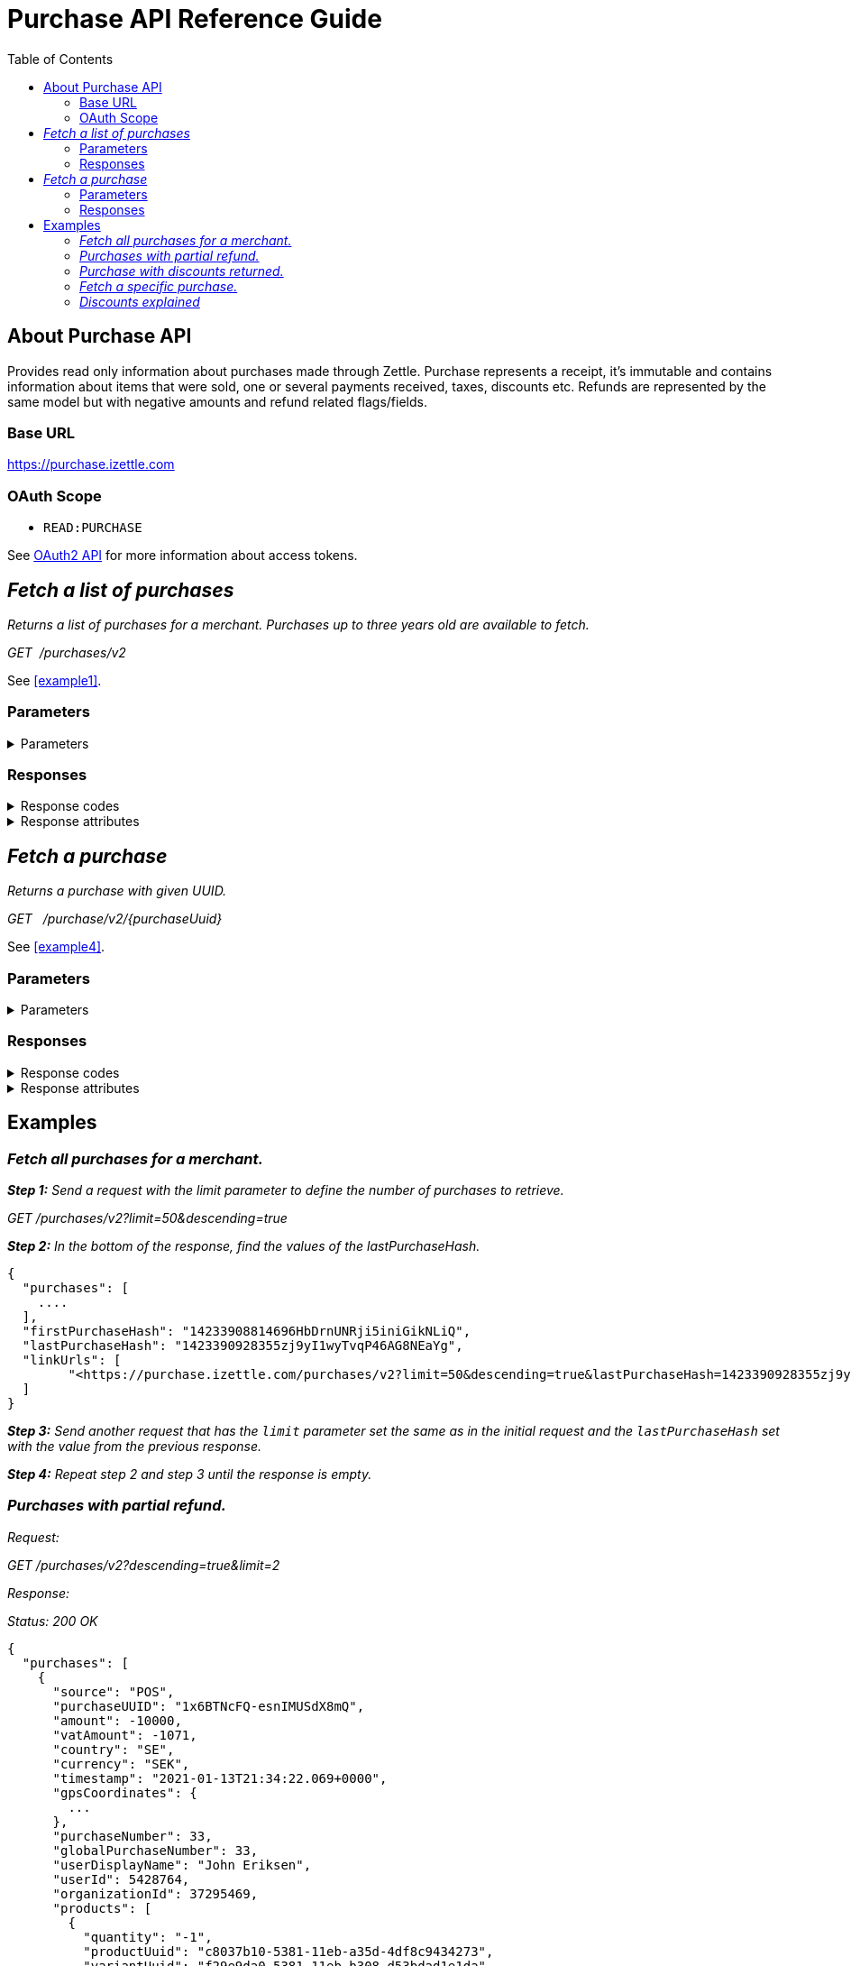 = Purchase API Reference Guide
:toc: right
:imagesdir: assets/images

== About Purchase API
Provides read only information about purchases made through Zettle.
Purchase represents a receipt, it's immutable and contains information about items that were sold, one or several payments received, taxes, discounts etc.
Refunds are represented by the same model but with negative amounts and refund related flags/fields.

=== Base URL
https://purchase.izettle.com

=== OAuth Scope
- `READ:PURCHASE`

See https://github.com/iZettle/api-documentation/blob/improve-purchase-api-docs/authorization.adoc[OAuth2 API] for more information about access tokens.

== __Fetch a list of purchases__
__Returns a list of purchases for a merchant. Purchases up to three years old are available to fetch.__

__GET  {nbsp}/purchases/v2__

See <<example1>>.

=== Parameters
.Parameters
[%collapsible]
====
[cols="15%,10%,10%,10%,55%"]
|===
|Name|Type|In|Required/Optional|Description

|lastPurchaseHash|string|query|optional|A value from "lastPurchaseHash" from the result of a previous request to retrieve next page of purchases.
|startDate|string|query|optional|The start date UTC(inclusive) for purchases to be retrieved from until today or `endDate` if provided e.g. "2020-01-01", "2020-01-01T17:00". +
By default `startDate` is resolved to three years back.
|endDate|string|query|optional|The last date UTC(exclusive) for purchases to be retrieved until e.g. "2021-01-13", "2021-01-13T12:30".
|limit|integer|query|optional|The maximum number of records to return. Value range 1–1000.
|descending|boolean|query|optional|When set to true, most recent purchases are returned first. Defaults to false if not specified.
|===
====

=== Responses
.Response codes

[%collapsible]
====
[cols="30%,70%"]
|===
|HTTP Status code|Description

|200 OK|Successful
|401 Unauthorized|You were not authorized to execute this operation.
|429 Too Many Requests|You hit the rate limit. Retry request later.
|===
====

.Response attributes
[%collapsible]
====
[cols="20%,20%,60%"]
|===
|Name|Type|Description

|purchases|array|List of purchases. See section <<Purchase>> for more information.
|firstPurchaseHash|string|Reference to the first purchase in the list returned.
|lastPurchaseHash|string|Reference to the last purchase in the list returned. Use it as parameter for the next page of purchases.
|linkUrls|array a|List of links to pages. +
Example:
[source,json]
----
"linkUrls": [
    "<https://purchase.izettle.com/purchases/v2?limit=4&startDate=2021-01-01T00%3A00%3A00.000Z&descending=true&lastPurchaseHash=1610019370783OWXebOK1QKmwcwSyhCQkzA>; rel=\"next\""
]
----
|===
====

== __Fetch a purchase__

__Returns a purchase with given UUID.__

__GET {nbsp} /purchase/v2/{purchaseUuid}__

See <<example4>>.

=== Parameters
.Parameters
[%collapsible]
====
[cols="15%,10%,10%,10%,55%"]
|===
|Name|Type|In|Required/Optional|Description

|purchaseUuid|string|path|required|Unique id of the purchase as UUID within Zettle system.
|===
====

=== Responses
.Response codes
[%collapsible]
====
[cols="30%,70%"]
|===
|HTTP Status code|Description

|200 OK|Successful
|401 Unauthorized|You were not authorized to execute this operation.
|404 Not found|Purchase with given UUID not found.
|429 Too Many Requests|You hit the rate limit. Retry request later.
|===
====

.Response attributes
[%collapsible]
====
.Purchase attributes
[[Purchase]]
[cols="20%,20%,60%"]
|===
|Name|Type|Description

|source|string a|Source of purchase, value can be one of the following

* "POS" - purchase made with Zettle Go app
* "WEB_SHOP" - purchase made online
* "SDK" - purchase made through  SDK
|[.line-through]#purchaseUUID#|string|Unique id of a purchase. *Deprecated*.
|purchaseUUID1|string|Unique id of a purchase as UUID version 1.
|timestamp|string|Created timestamp according to the https://en.wikipedia.org/wiki/ISO_8601[ISO 8601] format, e.g. "2019-12-03T17:05:06.123+0000".
|purchaseNumber|integer|Incremental receipt number.
|globalPurchaseNumber|integer|Incremental receipt number, only different from `purchaseNumber` if several cash registers are used by the merchant.
|amount|integer|Gross amount (inc VAT) in minor currency units e.g  €9.95 EUR, amount will be 995. Is negative in case of refund.
|vatAmount|integer|VAT amount for the whole purchase in minor currency units e.g €5 EUR, amount will be 500.
|country|string|Two-letter country code for country the merchant operates in. Examples "SE", "NO", "GB", "FR", "DE", "DK".
|currency|string|Currency code https://en.wikipedia.org/wiki/ISO_4217[ISO 4217]. Examples "SEK", "NOK", "GBP", "EUR".
|products|array|List of items that were sold. See section <<Product>> for more information.
|payments|array|Payments that were processed/received. See section <<Payment>> for more information.
|discounts|object a|Discounts applied on the whole purchase. See section <<Discounts>> for more information.
Example:
[source,json]
----
"discounts": [
        {
            "name": "4 for £12",
            "amount": 200,
            "quantity": 1
        }
    ]
or
"discounts": [
        {
            "name": "Staff",
            "percentage": 50,
            "quantity": 1
        }
    ]


----
`name` attribute is optional, not always present.
For more information see section <<Discounts>>.
|serviceCharge|object a|Service charge added to a purchase e.g. delivery charge. +
Example:
[source,json]
----
 "serviceCharge": {
    "amount": 499,
    "title": "Standard Shipping",
    "vatPercentage": 16.0,
    "quantity": "1"
  }
----

|created|string|Created timestamp according to the https://en.wikipedia.org/wiki/ISO_8601[ISO 8601] format e.g. "2019-12-03T17:05:06.123+0000".
|refund|boolean|Indicates if given purchase is a refund.
|refunded|boolean|Indicates if given purchase has been refunded.
|[.line-through]#refundsPurchaseUUID#|string|Unique id of the purchase that was refunded as string. *Deprecated*.
|refundsPurchaseUUID1|string|Unique id of the purchase that was refunded as UUID version 1.
|[.line-through]#refundedByPurchaseUUIDs#|array a|List with ids of purchases that refunded this particular one. *Deprecated*.
|refundedByPurchaseUUIDs1|array a|List with ids of purchases that refunded this particular one as UUIDs version 1. +
[source, json]
----
"refundedByPurchaseUUIDs1": [
    "3d221367-1c92-498d-9e94-ef5cc4f45d61",
    "e37d63c2-97af-4bec-b6ac-1cf212f97d90"
]
----
|groupedVatAmounts|object a|Contains VAT amounts grouped by percentage. +
Example:
[source, json]
----
"groupedVatAmounts": {
    "25.0": 70000,
    "12.0": 5000
  }
----
|userDisplayName|string|Name of the user that took the payment.
|gpsCoordinates|object a|Contains GPS coordinates of the location where purchase was made. +
Example:
[source,json]
----
"gpsCoordinates": {
    "longitude": 19.80452501310729,
    "latitude": 66.609375,
    "accuracyMeters": 165
  }
----
|cashRegister|object a|For internal use only. There is no public API available for cash register.
|receiptCopyAllowed|boolean|Indicates if receipt copy is allowed to be printed. Internal use.
|===

*Note*: {nbsp}More attributes can potentially be added, please make sure your integration is built in a tolerant way.

._Product attributes_
[[Product]]
[cols="10%,10%,80%"]
|===
|Name|Type |Description

|quantity|string|Quantity of items. Can be a whole number or a decimal number, and negative in case of refund.
|type|string a|Describes the type of item that was purchased. +
Enumeration values:

* "PRODUCT" - Indicates that the item sold was predefined in product library.
* "CUSTOM_AMOUNT" - Indicates that the item sold was a custom amount entered in the app at the time of purchase.
* "GIFTCARD" - Indicates that the item sold was a gift card.
|details|object a|May contain information related to the specific type, for example item lines of type `GIFTCARD` will have a `giftcardUuid` attribute pointing out what gift card that was sold/returned as part of purchases.
Example:
[source,json]
----
"details": {
    "giftcardUuid": "290371f0-a8a5-11e5-b862-d6cb9f787e88"
}
----
Gift card details can be fetched through https://github.com/iZettle/api-documentation/blob/master/giftcard.adoc#get-giftcard-details[Gift Card API]. +

|productUuid|string|Unique id of product in product library as UUID.
|name|string|Name of the product sold.
|variantUuid|string|Unique id of variant in product library as UUID.
|variantName|string|Name of variant.
|vatPercentage|number|VAT percentage of the item.
|rowTaxableAmount|integer|Amount on which VAT is chargeable in minor currency units e.g. £12.5 GBP will be 1250.
|unitPrice|integer|Unit price of the item in minor currency units e.g. €10 EUR will be 1000.
|unitName|string|Name of unit e.g. "kg", "hour".
|comment|string|Comment for the item row.
|discount|object a|Discount for the item row. +
Example:

[source,json]
----
 "discount": {
    "percentage": 20,
    "quantity": 1
}
or
"discount": {
    "amount": 1000,
    "quantity": 1
}
----
See section <<Discounts>> for more information.
|discountValue|integer|Discount amount in minor currency units e.g. €5 EUR will be 500.
|libraryProduct|boolean|Indicates if product registered in merchant's product library.
|sku|string|SKU of product in inventory.
|barcode|string|Barcode of the product in inventory.
|fromLocationUuid|string|Supplier location id as UUID (inventory context).
|toLocationUuid|string|Store location id as UUID (inventory context).
|===

._Payment attributes_
[[Payment]]
[cols="10%,10%,80%"]
|===
|Name|Type |Description

|uuid|string|Unique id of the payment as UUID. Can be linked to transactions in https://github.com/iZettle/api-documentation/blob/master/finance.adoc#fetch-account-transactions[Finance API].
|type|string|Payment type used when making a purchase. See <<Payment_types>> for more information.
|gratuityAmount|integer|Corresponds to the tipping amount in the purchase. This
feature is not available in all supported by Zettle countries. When the `gratuityAmount` is set, the
payment amount will include the gratuity amount.
|attributes|object a|Other references. +
Example:
[source, json]
----
"references": {
    "refundsPayment": "4647cd58-ebc6-4ef8-9572-559811c90b11"
    // UUID of original payment that was refunded or partially refunded.
}
----
|attributes|object|Additional information about the payment. Different attributes are included depending on payment type.
|===

._Payment types_
[[Payment_types]]
[cols="30%,70%"]
|===
|Payment type |Description

|IZETTLE_CARD a|Payment taken with Zettle card reader. +

Example:
[source,json]
----
{
  "uuid": "165b88a0-07a3-11e6-9dae-43c30f1bff5b",
  "amount": 2000,
  "gratuityAmount": 0,
  "type": "IZETTLE_CARD",
  "attributes": {
    "cardHolderVerificationMethod": "None",
    "maskedPan": "535583******0000",
    "cardPaymentEntryMode": "CONTACTLESS_EMV",
    "referenceNumber": "B6MFKZTMKP",
    "authorizationCode": "429579",
    "cardType": "MASTERCARD",
    "terminalVerificationResults": "0000008001",
    "applicationIdentifier": "A0000000041010",
    "applicationName": "Debit MasterCard"
  }
}
----
|IZETTLE_CARD_ONLINE a|Payment taken with Zettle online e.g. with payment link.

Example:
[source,json]
----
{
  "uuid": "3d38a2b4-3a02-11eb-bdbf-9f47e7b17f57",
  "amount": 18145,
  "type": "IZETTLE_CARD_ONLINE",
  "attributes": {
    "cardType": "MASTERCARD",
    "maskedPan": "517036******000",
    "cardPaymentEntryMode": "ECOMMERCE",
    "referenceNumber": "PKDBOSWWWW",
    "paymentlinkOrderUuid": "bb6d3b38-3a01-11eb-970c-e3b88c945415"
  }
}
----
|IZETTLE_CASH a|Cash payment registered with Zettle. +

Example:
[source,json]
----
{
  "uuid": "ec138d2e-8e29-41c0-a4c4-17b2b4ab7f8b",
  "amount": 2000,
  "type": "IZETTLE_CASH",
  "attributes": {
    "changeAmount": 3000,
    "handedAmount": 5000
  }
}
----
|IZETTLE_INVOICE a|Zettle invoice is issued for a purchase with this payment type.

Example:
[source,json]
----
{
  "amount": 92250,
  "attributes": {
    "orderUUID": "52201c9a-1234-11eb-9909-5960351f9426",
    "invoiceNr": "iz18",
    "dueDate": "2020-10-29"
  },
  "type": "IZETTLE_INVOICE",
  "uuid": "52372638-1223-11eb-85a4-e6977798fc1e"
}
----
|SWISH|Alternative payment method available in Sweden, has no additional attributes.
|VIPPS|Alternative payment method  available in Norway, has no additional attributes.
|MOBILE_PAY|Alternative payment method available in Denmark, has no additional attributes.
|PAYPAL a| Payment made with PayPal wallet, available in France and Germany.

Example:
[source,json]
----
{
  "uuid": "74d528f1-1bd1-11ed-afd0-27740sse6511",
  "amount": 1200,
  "type": "PAYPAL",
  "attributes": {
    "paypalId": "5TW66818TP9560FFF"
  }
}
----
|STORE_CREDIT|Store credit is usually a document offered by a store to a customer who returns an item not eligible for a refund or when a customer doesn't want to get chargeback on credit card that was used. It can be used to buy other goods at the same store.
|GIFTCARD|Payment made with a gift card(certificate/voucher) issued by the merchant.
|KLARNA a|Alternative payment method available in Sweden, Denmark, Finland and Germany.

Example:
[source,json]
----
{
      "uuid": "fab90e28-c666-4f60-a96b-1515deb88300",
      "receiverOrganization": "59ef0f5a-5416-11eb-ae93-0242ac130002",
      "amount": 180319,
      "type": "KLARNA",
      "currency": "SEK",
      "country": "SE",
      "referenceNumber": "6B2MFVVDXXX",
      "references": {
        "checkoutUUID": "3431ad48-3ba4-11eb-bc4c-f3c0af76e000"
      },
      "commission": {
        "totalAmount": 5621,
        "vatAmount": 0,
        "vatRate": 17.0,
        "modelId": "4656dbf8-5161-11e9-b86f-74970dafc264",
        "model": {
          "fixed": 590,
          "percentage": 2.79
        }
      },
      "createdAt": "2020-12-11T11:32:14.000+0000",
      "details": {
        "klarnaOrderId": "f7abd5be-04bd-1565-b557-df865f5ba7a0",
        "klarnaProduct": "PAY_LATER",
        "klarnaReference": "029TN5TTT",
        "acquiringChannel": "IN_STORE"
      },
      "attributes": {}
    }
----
|===


====

== Examples
=== [[example1]]__Fetch all purchases for a merchant.__
====
__**Step 1:** Send a request with the limit parameter to define the number of purchases to retrieve.__

__GET /purchases/v2?limit=50&descending=true__

__**Step 2:** In the bottom of the response, find the values of the lastPurchaseHash.__

[source,json]
----
{
  "purchases": [
    ....
  ],
  "firstPurchaseHash": "14233908814696HbDrnUNRji5iniGikNLiQ",
  "lastPurchaseHash": "1423390928355zj9yI1wyTvqP46AG8NEaYg",
  "linkUrls": [
        "<https://purchase.izettle.com/purchases/v2?limit=50&descending=true&lastPurchaseHash=1423390928355zj9yI1wyTvqP46AG8NEaYg>; rel=\"next\""
  ]
}
----

__**Step 3:** Send another request that has the `limit` parameter set the same as in the initial request and the `lastPurchaseHash` set with the value from the previous response.__


__**Step 4:** Repeat step 2 and step 3 until the response is empty.__
====

=== [[example2]]__Purchases with partial refund.__
====
_Request:_

__GET /purchases/v2?descending=true&limit=2__

_Response:_

__Status: 200 OK__

[source,json]
----
{
  "purchases": [
    {
      "source": "POS",
      "purchaseUUID": "1x6BTNcFQ-esnIMUSdX8mQ",
      "amount": -10000,
      "vatAmount": -1071,
      "country": "SE",
      "currency": "SEK",
      "timestamp": "2021-01-13T21:34:22.069+0000",
      "gpsCoordinates": {
        ...
      },
      "purchaseNumber": 33,
      "globalPurchaseNumber": 33,
      "userDisplayName": "John Eriksen",
      "userId": 5428764,
      "organizationId": 37295469,
      "products": [
        {
          "quantity": "-1",
          "productUuid": "c8037b10-5381-11eb-a35d-4df8c9434273",
          "variantUuid": "f29e9da0-5381-11eb-b308-d53bdad1e1da",
          "vatPercentage": 12,
          "unitPrice": 10000,
          "rowTaxableAmount": -8929,
          "name": "T-shirt",
          "description": "",
          "variantName": "Small",
          "fromLocationUuid": "ab4b8ca6-c4d0-11e9-9f2e-2f9f3e29738c",
          "toLocationUuid": "ab4b8d0a-c4d0-11e9-a836-71d1917b51b2",
          "type": "PRODUCT",
          "libraryProduct": true
        }
      ],
      "discounts": [],
      "payments": [
        {
          "uuid": "5fdf1688-56ab-4686-857f-4ada4361a205",
          "amount": -10000,
          "type": "IZETTLE_CASH",
          "references": {
            "refundsPayment": "eb0db2eb-0ab0-4650-bd9c-492ebbe36938"
          },
          "attributes": {
            "handedAmount": -10000
          }
        }
      ],
      "refundsPurchaseUUID": "an16nO_YSpOw_0XVXSEndA",
      "receiptCopyAllowed": true,
      "references": {
        "checkoutUUID": "d51c834e-d507-41e5-ae9e-81164bd7fe9b"
      },
      "created": "2021-01-13T21:34:22.069+0000",
      "refunded": false,
      "purchaseUUID1": "d71e814c-d705-43e7-ac9c-831449d5fc99",
      "refundsPurchaseUUID1": "6a7d7a9c-efd8-4a93-b0ff-45d55d212774",
      "groupedVatAmounts": {
        "12.0": -10000
      },
      "refund": true
    },
    {
      "source": "POS",
      "purchaseUUID": "an16nO_YSpOw_0XVXSEndA",
      "amount": 20000,
      "vatAmount": 2142,
      "country": "SE",
      "currency": "SEK",
      "timestamp": "2021-01-13T21:34:10.968+0000",
      "gpsCoordinates": {
        ...
      },
      "purchaseNumber": 32,
      "globalPurchaseNumber": 32,
      "userDisplayName": "John Eriksen",
      "userId": 5428764,
      "organizationId": 37295469,
      "products": [
        {
          "quantity": "1",
          "productUuid": "c8037b10-5381-11eb-a35d-4df8c9434273",
          "variantUuid": "f29e9da0-5381-11eb-b308-d53bdad1e1da",
          "vatPercentage": 12,
          "unitPrice": 10000,
          "rowTaxableAmount": 8929,
          "name": "T-shirt",
          "description": "",
          "variantName": "Small",
          "type": "PRODUCT",
          "libraryProduct": true
        },
        {
          "quantity": "1",
          "productUuid": "c8037b10-5381-11eb-a35d-4df8c9434273",
          "variantUuid": "f29e9da0-5381-11eb-9178-f532eaf25a4b",
          "vatPercentage": 12,
          "unitPrice": 10000,
          "rowTaxableAmount": 8929,
          "name": "T-shirt",
          "description": "",
          "variantName": "Medium",
          "type": "PRODUCT",
          "libraryProduct": true
        }
      ],
      "discounts": [],
      "payments": [
        {
          "uuid": "eb0db2eb-0ab0-4650-bd9c-492ebbe36938",
          "amount": 20000,
          "type": "IZETTLE_CASH",
          "attributes": {
            "handedAmount": 20000
          }
        }
      ],
      "refundedByPurchaseUUIDs": [
        "1x6BTNcFQ-esnIMUSdX8mQ"
      ],
      "receiptCopyAllowed": true,
      "references": {
        "checkoutUUID": "6b7c7b9d-eed9-4b92-b1fe-44d45c202675"
      },
      "created": "2021-01-13T21:34:10.968+0000",
      "refunded": true,
      "purchaseUUID1": "6a7d7a9c-efd8-4a93-b0ff-45d55d212774",
      "refundedByPurchaseUUIDs1": [
        "d71e814c-d705-43e7-ac9c-831449d5fc99"
      ],
      "groupedVatAmounts": {
        "12.0": 20000
      },
      "refund": false
    }
  ],
  "firstPurchaseHash": "16105736620691x6BTNcFQ-esnIMUSdX8mQ",
  "lastPurchaseHash": "1610573650968an16nO_YSpOw_0XVXSEndA",
  "linkUrls": [
    "<https://purchase.izettle.com/purchases/v2?limit=2&descending=true&lastPurchaseHash=1610573650968an16nO_YSpOw_0XVXSEndA>; rel=\"next\""
  ]
}
----
====

=== [[example3]]__Purchase with discounts returned.__
====
--

_Request:_

__GET /purchases/v2?limit=10&descending=true__

_Response:_

__Status: 200 OK__
[source,json]
----
{
  "purchases": [
    {
      "source": "POS",
      "purchaseUUID": "9u9p8liUSmu9ZrH9NkzeOA",
      "amount": 15200,
      "vatAmount": 1628,
      "country": "SE",
      "currency": "SEK",
      "timestamp": "2021-01-15T12:17:03.164+0000",
      "gpsCoordinates": {
        ...
      },
      "purchaseNumber": 34,
      "globalPurchaseNumber": 34,
      "userDisplayName": "Sara Eriksen",
      "userId": 5428764,
      "organizationId": 37295469,
      "products": [
        {
          "quantity": "1",
          "productUuid": "c8037b10-5381-11eb-a35d-4df8c9434273",
          "variantUuid": "f29e9da0-5381-11eb-b308-d53bdad1e1da",
          "vatPercentage": 12,
          "unitPrice": 10000,
          "rowTaxableAmount": 6786,
          "name": "T-shirt",
          "description": "Cool T-shirt",
          "variantName": "Small",
          "discount": {
            "percentage": 20,
            "quantity": 1
          },
          "discountValue": 2000,
          "comment": "20% off",
          "type": "PRODUCT",
          "libraryProduct": true
        },
        {
          "quantity": "1",
          "productUuid": "c8037b10-5381-11eb-a35d-4df8c9434273",
          "variantUuid": "f29e9da0-5381-11eb-80a8-3285f2ac85a4",
          "vatPercentage": 12,
          "unitPrice": 10000,
          "rowTaxableAmount": 6786,
          "name": "T-shirt",
          "description": "Cool T-shirt",
          "variantName": "Large",
          "discount": {
            "amount": 2000,
            "quantity": 1
          },
          "discountValue": 2000,
          "comment": "Fixed amount discount",
          "type": "PRODUCT",
          "libraryProduct": true
        }
      ],
      "discounts": [
        {
          "percentage": 5,
          "quantity": 1
        }
      ],
      "payments": [
        {
          "uuid": "624bbc18-93f9-4334-84c6-16c660bef366",
          "amount": 15200,
          ...
        }
      ],
      "receiptCopyAllowed": true,
      "references": {
        "checkoutUUID": "f7ee68f3-5995-4b6a-bc67-b0fc374ddf39"
      },
      "created": "2021-01-15T12:17:03.164+0000",
      "refunded": false,
      "purchaseUUID1": "f6ef69f2-5894-4a6b-bd66-b1fd364cde38",
      "groupedVatAmounts": {
        "12.0": 15200
      },
      "refund": false
    }
  ],
  ...
}
----
--
====

=== [[example4]]__Fetch a specific purchase.__

====
--
_Request:_

__GET /purchase/v2/589c2de6-3ee4-11eb-9e70-a2ac075b17fd__

_Response:_

__Status: 200 OK__

[source,json]
----
{
  "source": "POS",
  "purchaseUUID": "WJwt5j7kEeuecKKsB1sX_Q",
  "purchaseUUID1": "589c2de6-3ee4-11eb-9e70-a2ac075b17fd",
  "amount": 70000,
  "vatAmount": 14000,
  "country": "SE",
  "currency": "SEK",
  "timestamp": "2020-12-15T14:46:43.592+0000",
  "gpsCoordinates": {
    "longitude": 19.80452501310729,
    "latitude": 66.609375,
    "accuracyMeters": 165
  },
  "purchaseNumber": 1366,
  "globalPurchaseNumber": 1366,
  "userDisplayName": "Sara Johansson",
  "userId": 11111,
  "organizationId": 11111,
  "products": [
    {
      "quantity": "1",
      "productUuid": "2f2a8d60-9c76-11e5-8a3b-82916dc77adc",
      "variantUuid": "234ee5f0-b188-11e5-aa17-721c907d3875",
      "vatPercentage": 25,
      "unitPrice": 70000,
      "rowTaxableAmount": 56000,
      "name": "Haircut",
      "variantName": "1 hour",
      "fromLocationUuid": "4c03eec0-183c-11e7-a3f8-037fdcd360ec",
      "toLocationUuid": "4c03eec0-183c-11e7-a15a-cda93ab15db3",
      "autoGenerated": false,
      "id": "0",
      "type": "PRODUCT",
      "libraryProduct": true
    }
  ],
  "discounts": [],
  "payments": [
    {
      "uuid": "592b82f2-3ee4-11eb-9f71-a3ad065a16fc",
      "amount": 70000,
      "type": "SWISH",
      "attributes": {}
    }
  ],
  "receiptCopyAllowed": true,
  "references": {
    "checkoutUUID": "589c2de6-3ee4-11eb-9f71-a3ad065a16fc"
  },
  "created": "2020-12-15T14:46:43.592+0000",
  "refunded": false,
  "groupedVatAmounts": {
    "25.0": 70000
  },
  "refund": false
}
----
--
====

=== [[Discounts]]__Discounts explained__
====
Discounts can exist both on a specific row of items(products), as well as on the entire purchase.
Discount on a row of items is applied on the whole amount of the row, can be set either as a percentage or as a fixed amount.

Items row discounts will be applied first, followed by the discount on the sum of the already discounted row prices.

*VAT calculation on purchase with discounts*

Since each row of items can have a separate VAT percentage the discount
for the whole purchase is evenly distributed over all purchased items.
VAT is calculated after all the discounts are deducted.

If the purchase discount is a fixed amount then that amount  will be deducted from each row according the price of each row in relation to the total purchase price.

*Examples*

If the purchase discount is 20%, then the price of each row of item will be deducted with 20% before calculating the VAT for each row.

If a purchase has a total price of 100 and contains 2 rows with the first row priced at 40 and the second at 60, then 40% of the fixed purchase discount will be deducted from the first row and 60% from the other row before calculating the VAT.

* Row discounts are expressed using the following JSON structure in the `products` list, containing either `amount` for fixed discounts or `percentage` for percentage discounts.
The `discountValue` field following the `discount` structure contains the total discount amount for the row:
+
--
[source,json]
----
"discount": {
    "name": "10% off",
    "quantity": 1,
    "percentage": 10
},
"discountValue": 1000
----

*Note:* Currently only one discount per row of items is supported so the `quantity` field will always be set to 1. This could potentially change in the future.
--

* Discounts for the whole purchase are expressed using the following JSON structure.
+
--
They can contain either `amount` or `percentage` value.

[source,json]
----
"discounts": [
{
    "amount": 2000,
    "quantity": 1
}
----

*Note:* Currently only one discount for the whole purchase is supported, so the `discounts` list will only contain one item with `quantity` set to 1. This could potentially change in the future.

See further below for a full response example containing discounts.
--

*Discount calculation example*

This example purchase contains both discounts on rows and on the whole purchase.

[cols="3%,20%,20%,20%,27%"]
|===
|Nr|Product|Unit price|Amount|Discount
|1|Foo|20|2|5
|2|Bar|10|10|10%
4+|Purchase discount| 20%
|===

1. To calculate the total discount we start by calculating the discount per row:
+
--
First row contains 2 items and a fixed discount amount of 5.

Second row contains 10 items and a percentage discount of 10%.

*Row discounts* = 5 + 10 × 10 × 0.1 = 15
--
2. Then we calculate the purchase discount, based on the sum of the previously discounted rows:
+
--
*Sum of discounted rows* = 20 × 2 + 10 × 10 - 15 = 125

*Purchase discount* = 125 × 0.2 = 25

So the total discount on this purchase is 15 + 25 = 40 and the total sum to pay is 140 - 40 = 100.

A discount can never be greater than the actual amount of the row or purchase price.
--

====
